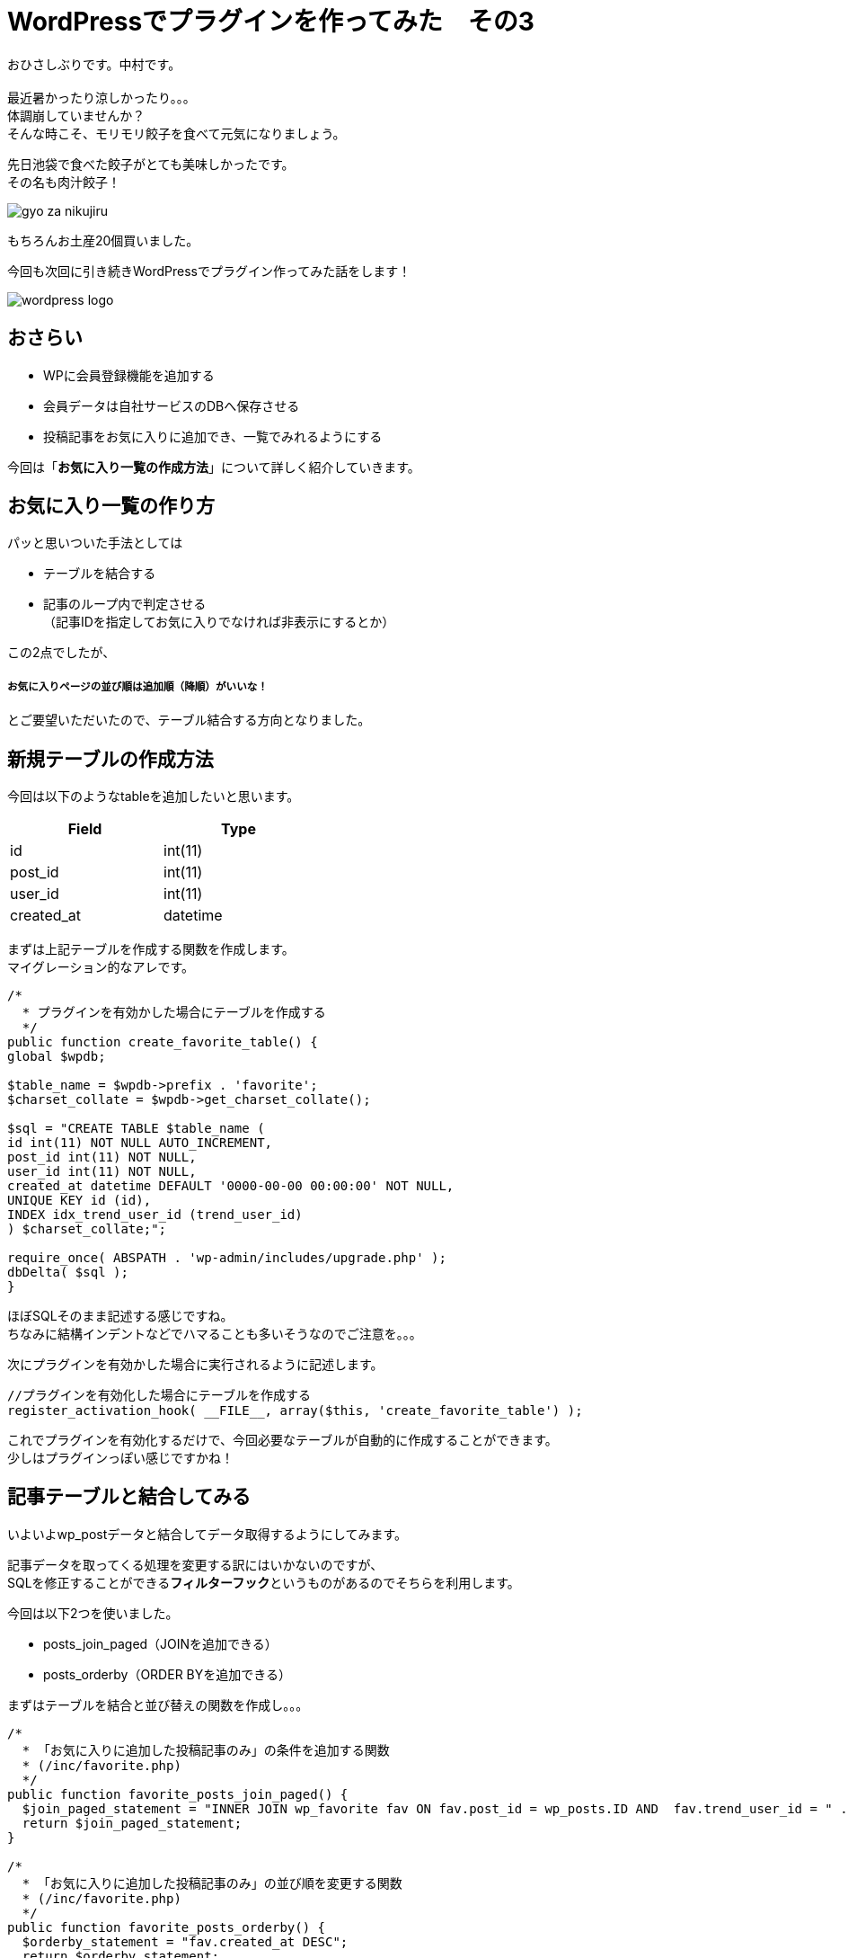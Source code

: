 = WordPressでプラグインを作ってみた　その3
:published_at: 2016-07-08
:hp-alt-title: 
:hp-tags: WordPress,Plugin,Gyo-za,Nakamura

おひさしぶりです。中村です。 +
 +
最近暑かったり涼しかったり。。。 +
体調崩していませんか？ +
そんな時こそ、モリモリ餃子を食べて元気になりましょう。 +

先日池袋で食べた餃子がとても美味しかったです。 +
その名も肉汁餃子！ +

image::gyo-za_nikujiru.jpg[]

もちろんお土産20個買いました。 +
 
今回も次回に引き続きWordPressでプラグイン作ってみた話をします！ +

image::wordpress_logo.png[]

## おさらい

 - WPに会員登録機能を追加する
 - 会員データは自社サービスのDBへ保存させる
 - 投稿記事をお気に入りに追加でき、一覧でみれるようにする



今回は「**お気に入り一覧の作成方法**」について詳しく紹介していきます。


## お気に入り一覧の作り方

パッと思いついた手法としては

- テーブルを結合する
- 記事のループ内で判定させる +
（記事IDを指定してお気に入りでなければ非表示にするとか）

この2点でしたが、

##### お気に入りページの並び順は追加順（降順）がいいな！

とご要望いただいたので、テーブル結合する方向となりました。


## 新規テーブルの作成方法

今回は以下のようなtableを追加したいと思います。 +

[width="40%"]
|===
|Field|Type

|id        |int(11)
|post_id|int(11)   
|user_id|int(11)   
|created_at|datetime
|===


まずは上記テーブルを作成する関数を作成します。 +
マイグレーション的なアレです。


```
/*
  * プラグインを有効かした場合にテーブルを作成する
  */
public function create_favorite_table() {
global $wpdb;

$table_name = $wpdb->prefix . 'favorite';
$charset_collate = $wpdb->get_charset_collate();

$sql = "CREATE TABLE $table_name (
id int(11) NOT NULL AUTO_INCREMENT,
post_id int(11) NOT NULL,
user_id int(11) NOT NULL,
created_at datetime DEFAULT '0000-00-00 00:00:00' NOT NULL,
UNIQUE KEY id (id),
INDEX idx_trend_user_id (trend_user_id)
) $charset_collate;";

require_once( ABSPATH . 'wp-admin/includes/upgrade.php' );
dbDelta( $sql );
}

```

ほぼSQLそのまま記述する感じですね。 +
ちなみに結構インデントなどでハマることも多いそうなのでご注意を。。。 +



次にプラグインを有効かした場合に実行されるように記述します。


```
//プラグインを有効化した場合にテーブルを作成する
register_activation_hook( __FILE__, array($this, 'create_favorite_table') );
```

これでプラグインを有効化するだけで、今回必要なテーブルが自動的に作成することができます。 +
少しはプラグインっぽい感じですかね！



## 記事テーブルと結合してみる

いよいよwp_postデータと結合してデータ取得するようにしてみます。 +


記事データを取ってくる処理を変更する訳にはいかないのですが、 +
SQLを修正することができる**フィルターフック**というものがあるのでそちらを利用します。

今回は以下2つを使いました。

- posts_join_paged（JOINを追加できる）
- posts_orderby（ORDER BYを追加できる）


まずはテーブルを結合と並び替えの関数を作成し。。。

```
/*
  * 「お気に入りに追加した投稿記事のみ」の条件を追加する関数
  * (/inc/favorite.php)
  */
public function favorite_posts_join_paged() {
  $join_paged_statement = "INNER JOIN wp_favorite fav ON fav.post_id = wp_posts.ID AND  fav.trend_user_id = " . intval($this->user_id);
  return $join_paged_statement;
}

/*
  * 「お気に入りに追加した投稿記事のみ」の並び順を変更する関数
  * (/inc/favorite.php)
  */
public function favorite_posts_orderby() {
  $orderby_statement = "fav.created_at DESC";
  return $orderby_statement;
}
```

お気に入りページ（固定ページ：作り方はその1参照）にてフィルターを追加！

```
add_filter('posts_orderby', array($membership, 'favorite_posts_orderby'));
add_filter('posts_join_paged', array($membership, 'favorite_posts_join_paged'));

```

image::it-trend-labo-favorite.png[]

おお！いい感じです！ +
その他にもフィルターフックはたくさんあるようなので、機能拡張が簡単にできそうですね。 +
さすがWordPress!


3回に渡りWordPress情報をお届けしましたが、いかがでしたでしょうか。 +
今回の内容などは3ヶ月くらい前のことなので既に忘れかけていましたが、何とか書けてホッとしてますｗ  +

WordPressプラグイン作成のハードルが少しでも下がれば幸いです。 +


こちらからは以上です！



